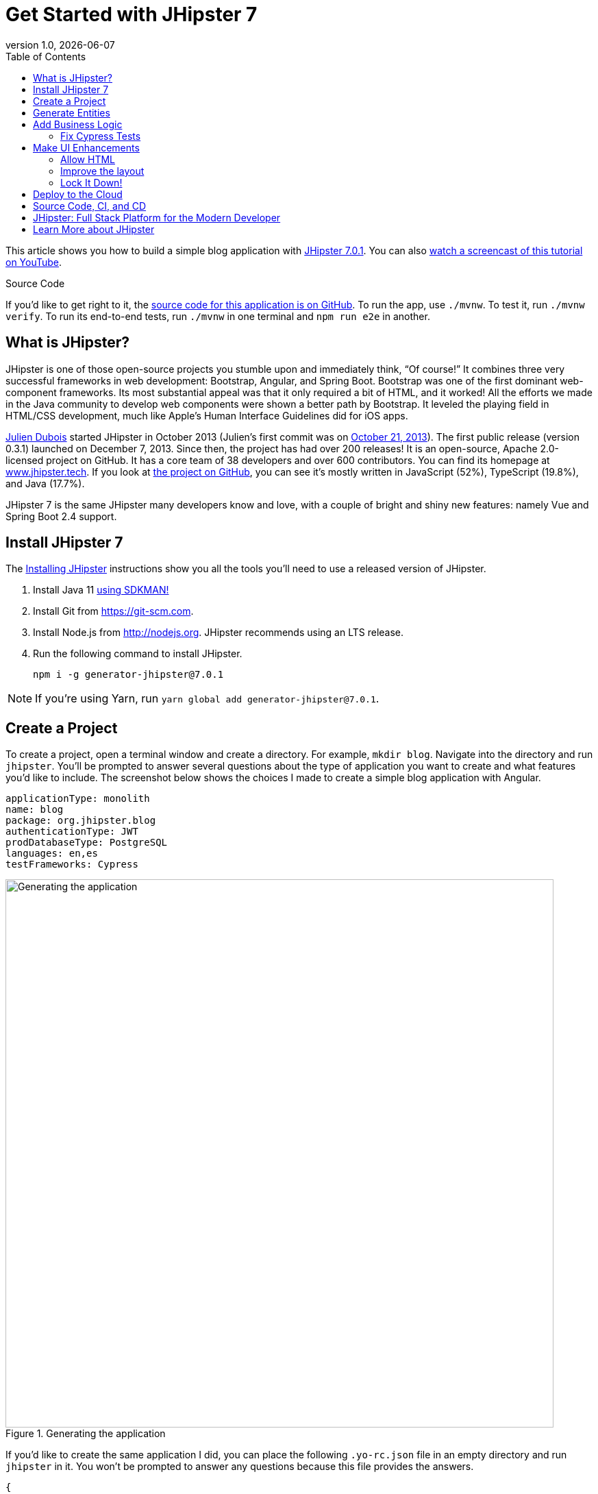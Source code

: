 = Get Started with JHipster 7
:revnumber: 1.0
:revdate: {docdate}
:subject: JHipster
:keywords: JHipster, Angular, Spring Boot, Bootstrap 4, JHipster 7, Angular 11
:icons: font
:lang: en
:language: javadocript
:sourcedir: .
ifndef::env-github[]
:icons: font
endif::[]
ifdef::env-github,env-browser[]
:toc: preamble
:toclevels: 2
endif::[]
ifdef::env-github[]
:status:
:outfilesuffix: .adoc
:!toc-title:
:caution-caption: :fire:
:important-caption: :exclamation:
:note-caption: :paperclip:
:tip-caption: :bulb:
:warning-caption: :warning:
endif::[]
:toc:

This article shows you how to build a simple blog application with https://www.jhipster.tech/2021/04/02/jhipster-release-7.0.1.html[JHipster 7.0.1]. You can also https://youtu.be/6lf64CctDAQ[watch a screencast of this tutorial on YouTube].

ifdef::env-github[]
TIP: It appears you're reading this document on GitHub. If you want a prettier view, install https://chrome.google.com/webstore/detail/asciidoctorjs-live-previe/iaalpfgpbocpdfblpnhhgllgbdbchmia[Asciidoctor.js Live Preview for Chrome], then view the https://raw.githubusercontent.com/mraible/jhipster7-demo/main/README.adoc[raw document].
endif::[]

.Source Code
****
If you'd like to get right to it, the https://github.com/mraible/jhipster7-demo[source code for this application is on GitHub]. To run the app, use `./mvnw`. To test it, run `./mvnw verify`. To run its end-to-end tests, run `./mvnw` in one terminal and `npm run e2e` in another.
****

== What is JHipster?

JHipster is one of those open-source projects you stumble upon and immediately think, "`Of course!`" It combines three very successful frameworks in web development: Bootstrap, Angular, and Spring Boot. Bootstrap was one of the first dominant web-component frameworks. Its most substantial appeal was that it only required a bit of HTML, and it worked! All the efforts we made in the Java community to develop web components were shown a better path by Bootstrap. It leveled the playing field in HTML/CSS development, much like Apple's Human Interface Guidelines did for iOS apps.

https://www.julien-dubois.com/[Julien Dubois] started JHipster in October 2013 (Julien's first commit was on https://github.com/jhipster/generator-jhipster/commit/c8630ab7af7b6a99db880b3b0e2403806b7d2436[October 21, 2013]). The first public release (version 0.3.1) launched on December 7, 2013. Since then, the project has had over 200 releases! It is an open-source, Apache 2.0-licensed project on GitHub. It has a core team of 38 developers and over 600 contributors. You can find its homepage at https://www.jhipster.tech/[www.jhipster.tech]. If you look at https://github.com/jhipster/generator-jhipster[the project on GitHub], you can see it's mostly written in JavaScript (52%), TypeScript (19.8%), and Java (17.7%).

JHipster 7 is the same JHipster many developers know and love, with a couple of bright and shiny new features: namely Vue and Spring Boot 2.4 support.

== Install JHipster 7

The http://www.jhipster.tech/installation/[Installing JHipster] instructions show you all the tools you'll need to use a released version of JHipster.

. Install Java 11 https://sdkman.io/[using SDKMAN!]
. Install Git from https://git-scm.com.
. Install Node.js from http://nodejs.org. JHipster recommends using an LTS release.
. Run the following command to install JHipster.

    npm i -g generator-jhipster@7.0.1

NOTE: If you're using Yarn, run `yarn global add generator-jhipster@7.0.1`.

== Create a Project

To create a project, open a terminal window and create a directory. For example, `mkdir blog`. Navigate into the directory and run `jhipster`. You'll be prompted to answer several questions about the type of application you want to create and what features you'd like to include. The screenshot below shows the choices I made to create a simple blog application with Angular.

----
applicationType: monolith
name: blog
package: org.jhipster.blog
authenticationType: JWT
prodDatabaseType: PostgreSQL
languages: en,es
testFrameworks: Cypress
----

.Generating the application
image::static/generating-blog.png[Generating the application, 800, scaledwidth=100%]

If you'd like to create the same application I did, you can place the following `.yo-rc.json` file in an empty directory and run `jhipster` in it. You won't be prompted to answer any questions because this file provides the answers.

[source,json]
----
{
  "generator-jhipster": {
    "blueprints": [],
    "otherModules": [],
    "applicationType": "monolith",
    "baseName": "blog",
    "jhipsterVersion": "7.0.1",
    "skipClient": false,
    "skipServer": false,
    "skipUserManagement": false,
    "skipCheckLengthOfIdentifier": false,
    "skipFakeData": false,
    "jhiPrefix": "jhi",
    "entitySuffix": "",
    "dtoSuffix": "DTO",
    "testFrameworks": ["cypress"],
    "pages": [],
    "creationTimestamp": 1619451584671,
    "serviceDiscoveryType": false,
    "reactive": false,
    "authenticationType": "jwt",
    "packageName": "org.jhipster.blog",
    "serverPort": "8080",
    "cacheProvider": "ehcache",
    "enableHibernateCache": true,
    "databaseType": "sql",
    "devDatabaseType": "h2Disk",
    "prodDatabaseType": "postgresql",
    "buildTool": "maven",
    "serverSideOptions": [],
    "websocket": false,
    "searchEngine": false,
    "messageBroker": false,
    "enableSwaggerCodegen": false,
    "clientFramework": "angularX",
    "withAdminUi": true,
    "clientTheme": "none",
    "enableTranslation": true,
    "nativeLanguage": "en",
    "packageFolder": "org/jhipster/blog",
    "jwtSecretKey": "ZGM4ZTY3ZDk5MjE3NjA0ZDcxOWYxOGVkYzg4YTBjNDYyOGVhNjdjMjY0MzIyMjNlZDEzNzM5ZDVkYWQ2NWI0OTdiMmJlNDIxZTc4MTc5MmYxYjkzODEzYTQ4YmY5NTU5MjczNTA4YmE4YWFkNDg3NDRiOWJhYjgxYjhkOTBjNzg=",
    "clientPackageManager": "npm",
    "clientThemeVariant": "",
    "languages": ["en", "es"]
  }
}
----

The project creation process will take a couple of minutes to run, depending on your internet connection speed. When it's finished, you should see output like the following.

.Generation success
image::static/generation-success.png[Generation success, 800, scaledwidth=100%]

Run `./mvnw` to start the application and navigate to http://localhost:8080 in your favorite browser. The first thing you'll notice is a hipster explaining how you can sign in or register.

.Default homepage
image::static/default-homepage.png[Default homepage, 800, scaledwidth=100%]

Sign in with username `admin` and password `admin`, and you'll have access to navigate through the **Administration** section. This section offers nice-looking UIs on top of some Spring Boot's many monitoring and configuration features. It also allows you to administer users:

.User management
image::static/user-management.png[User management, 800, scaledwidth=100%]

**Administration** > **Metrics** gives you insights into Application and JVM metrics:

.Application metrics
image::static/app-metrics.png[Application and JVM Metrics, 800, scaledwidth=100%]

**Administration** > **API** allows you to see the Swagger docs associated with its API.

.Swagger docs
image::static/swagger-ui.png[Swagger UI, 800, scaledwidth=100%]

You can run the following command (in a separate terminal window) to run the Cypress tests and confirm everything is working correctly.

----
npm run e2e
----

== Generate Entities

For each entity you want to create, you will need:

* a database table;
* a Liquibase changeset;
* a JPA entity class;
* a Spring Data `JpaRepository` interface;
* a Spring MVC `RestController` class;
* an Angular list component, edit component, service; and
* several HTML pages for each component.

Also, you should have integration tests to verify that everything works and performance tests to confirm that it runs fast. In an ideal world, you'd also have unit tests and integration tests for your Angular code.

The good news is JHipster can generate all of this code for you, including integration tests and performance tests. If you have entities with relationships, it will create the necessary schema to support them (with foreign keys), and the TypeScript and HTML code to manage them. You can also set up validation to require certain fields as well as control their length.

JHipster supports several methods of code generation. The first uses its https://www.jhipster.tech/creating-an-entity/[entity sub-generator]. The entity sub-generator is a command-line tool that prompts you with questions that you answer.

https://start.jhipster.tech/jdl-studio/[JDL-Studio] is a browser-based tool for defining your domain model with JHipster Domain Language (JDL). I like the visual nature of JDL-Studio, so I'll use it for this project.

Below is the entity diagram and JDL code needed to generate a simple blog with blogs, posts, and tags.

.Blog entity diagram
image::static/jdl-studio.png[Blog entity diagram, 800, scaledwidth=100%]

TIP: You can find a few other https://github.com/jhipster/jdl-samples[JDL samples on GitHub].

If you'd like to follow along, copy/paste the contents of the JDL below into a `blog.jdl` file.

.blog.jdl
----
entity Blog {
  name String required minlength(3)
  handle String required minlength(2)
}

entity Post {
  title String required
  content TextBlob required
  date Instant required
}

entity Tag {
  name String required minlength(2)
}

relationship ManyToOne {
  Blog{user(login)} to User
  Post{blog(name)} to Blog
}

relationship ManyToMany {
  Post{tag(name)} to Tag{post}
}

paginate Post, Tag with infinite-scroll
----

Run the following command to import this file and generate entities, tests, and a UI.

[source,shell]
----
jhipster jdl blog.jdl
----

You'll be prompted to overwrite `src/main/webapp/i18n/en/global.json`. Type **a** to overwrite this file, as well as others.

Restart the application with `/.mvnw`.

You might notice that each entities' list screen is pre-loaded with data. https://github.com/marak/Faker.js/[faker.js] creates this data. To turn it off, edit `src/main/resources/config/application-dev.yml`, search for `faker` and remove it from the `liquibase.contexts` configuration. I made this change in this example's code.

[source,yaml]
----
liquibase:
 # Add 'faker' if you want the sample data to be loaded automatically
 contexts: dev
----

TIP: If you still have data in your list screens after making this change, run `./mvnw clean` to delete the H2 database.

Create a couple of blogs for the existing `admin` and `user` users and a few blog entries.

.Blogs
image::static/blogs.png[Blogs, 800, scaledwidth=100%]

.Entries
image::static/posts.png[Posts, 800, scaledwidth=100%]

From these screenshots, you can see that users can see each other's data and modify it.

== Add Business Logic

TIP: To configure an IDE with your JHipster project, see https://www.jhipster.tech/configuring-ide/[Configuring your IDE]. Instructions exist for Eclipse, IntelliJ IDEA, Visual Studio Code, and NetBeans.

To add more security around blogs and entries, open `BlogResource.java` and find the `getAllBlogs()` method. Change the following line:

[source,java]
.src/main/java/org/jhipster/blog/web/rest/BlogResource.java
----
return blogRepository.findAll();
----

To:

[source,java]
----
return blogRepository.findByUserIsCurrentUser();
----

The `findByUserIsCurrentUser()` method is generated by JHipster in the `BlogRepository` class and allows limiting results by the current user.

[source,java]
.src/main/java/org/jhipster/blog/repository/BlogRepository.java
----
public interface BlogRepository extends JpaRepository<Blog, Long> {
    @Query("select blog from Blog blog where blog.user.login = ?#{principal.username}")
    List<Blog> findByUserIsCurrentUser();
}
----

After making this change, re-compiling `BlogResource` should trigger a restart of the application thanks to https://docs.spring.io/spring-boot/docs/current/reference/html/using-spring-boot.html#using-boot-devtools[Spring Boot's Developer tools]. If you navigate to http://localhost:8080/blog, you should only see the blog for the current user.

.Admin's blog
image::static/blogs-admin.png[Admin's blog, 800, scaledwidth=100%]

To add this same logic for entries, open `PostResource.java` and find the `getAllPosts()` method. Change the following line:

[source,java]
.src/main/java/org/jhipster/blog/web/rest/PostResource.java
----
Page<Entry> page;
if (eagerload) {
    page = postRepository.findAllWithEagerRelationships(pageable);
} else {
    page = postRepository.findAll(pageable);
}
----

To:

[source,java]
----
page = postRepository.findByBlogUserLoginOrderByDateDesc(
    SecurityUtils.getCurrentUserLogin().orElse(null), pageable);
----

Using your IDE, create this method in the `PostRepository` class. It should look as follows:

[source,java]
.src/main/java/org/jhipster/blog/repository/PostRepository.java
----
Page<Post> findByBlogUserLoginOrderByDateDesc(String currentUserLogin, Pageable pageable);
----

Recompile both changed classes and verify that the `user` user only sees the posts you created for them.

.User's entries
image::static/posts-user.png[User's posts, 800, scaledwidth=100%]

You might notice that this application doesn't look like a blog, and it doesn't allow HTML in the content field.

=== Fix Cypress Tests

The changes you just made to limit data visibility will cause Cypress end-to-end tests to fail. To fix them, you need to change from selecting the last user to selecting the `admin` user. Open `blog.spec.ts` and change the following line:

[source,ts]
.src/test/javascript/cypress/integration/entity/blog.spec.ts
----
cy.setFieldSelectToLastOfEntity('user');
----

to:

[source,ts]
----
cy.get('[data-cy="user"]').select('admin');
----

Then, change `post.spec.ts` to update the test that creates a new post. At the beginning of the test, add a new blog that the post can relate to.

[source,ts]
----
it('should create an instance of Post', () => {
  // add blog before post
  cy.clickOnEntityMenuItem('blog');
  cy.get(entityCreateButtonSelector).click({ force: true });
  cy.get(`[data-cy="name"]`).type('Admin blog', { force: true }).invoke('val');
  cy.get(`[data-cy="handle"]`).type('admin', { force: true }).invoke('val');
  cy.get('[data-cy="user"]').select('admin');
  cy.get(entityCreateSaveButtonSelector).click({ force: true });
  // end of add blog
----

Then, change `cy.setFieldSelectToLastOfEntity('blog')` to select this blog.

[source,ts]
----
cy.get('[data-cy="blog"]').select('Admin blog');
----

It's a good idea to clean up any data you add in e2e tests. Add the following to the bottom of the last test in `post.spec.ts` that deletes the post.

[source,ts]
----
// delete blog added earlier
cy.intercept('GET', '/api/blogs*').as('entitiesRequest');
cy.intercept('DELETE', '/api/blogs/*').as('deleteEntityRequest');
cy.wait('@entitiesRequest').then(({ request, response }) => {
  cy.get(entityDeleteButtonSelector).last().click({ force: true });
  cy.get(entityConfirmDeleteButtonSelector).click({ force: true });
  cy.wait('@deleteEntityRequest');
  cy.visit('/');
});
----

Run `npm run e2e` to confirm everything works as expected.

== Make UI Enhancements

When doing UI development on a JHipster-generated application, it's nice to see your changes as soon as you save a file. JHipster uses https://www.browsersync.io/[Browsersync] and https://webpack.github.io/[webpack] to power this feature. You enable this feature by running the following command in the `blog` directory.

----
npm start
----

In this section, you'll change the following:

. Change the rendered content field to display HTML
. Change the list of entries to look like a blog

=== Allow HTML

If you enter HTML in the `content` field of a blog post, you'll notice it's escaped on the list screen.

.Escaped HTML
image::static/posts-with-html-escaped.png[Escaped HTML, 800, scaledwidth=100%]

To change this behavior, open `post.component.html` and change the following line:

[source,html]
.src/main/webapp/app/entities/post/list/post.component.html
----
<td>{{ post.content }}</td>
----

To:

[source,html]
----
<td [innerHTML]="post.content"></td>
----

After making this change, you'll see that the HTML is no longer escaped.

.HTML in entries
image::static/posts-with-html.png[Escaped HTML, 800, scaledwidth=100%]

=== Improve the layout

To make the list of entries look like a blog, replace `<div class="table-responsive">` with HTML, so it uses a stacked layout in a single column.

[source,html]
.src/main/webapp/app/entities/post/list/post.component.html
----
<div class="table-responsive" *ngIf="entries?.length > 0">
    <div infinite-scroll (scrolled)="loadPage(page + 1)" [infiniteScrollDisabled]="page >= links['last']" [infiniteScrollDistance]="0">
        <div *ngFor="let entry of entries; trackBy: trackId">
            <a [routerLink]="['/entry', entry.id, 'view' ]">
                <h2>{{entry.title}}</h2>
            </a>
            <small>Posted on {{entry.date | date: 'short'}} by {{entry.blog.user.firstName}}</small>
            <div [innerHTML]="entry.content"></div>
            <div class="btn-group mb-2 mt-1">
                <button type="submit"
                        [routerLink]="['/entry', entry.id, 'edit']"
                        class="btn btn-primary btn-sm">
                    <fa-icon [icon]="'pencil-alt'"></fa-icon>
                    <span class="d-none d-md-inline" jhiTranslate="entity.action.edit">Edit</span>
                </button>
                <button type="submit"
                        [routerLink]="['/', 'entry', { outlets: { popup: entry.id + '/delete'} }]"
                        replaceUrl="true"
                        queryParamsHandling="merge"
                        class="btn btn-danger btn-sm">
                    <fa-icon [icon]="'times'"></fa-icon>
                    <span class="d-none d-md-inline" jhiTranslate="entity.action.delete">Delete</span>
                </button>
            </div>
        </div>
    </div>
</div>
----

Now it looks more like a regular blog!

.Blog entries
image::static/blog-entries.png[Blog entries, 800, scaledwidth=100%]

=== Lock It Down!

You can further enhance the security of your API by only allowing users that own a blog (or post) to edit it. Here's some pseudocode to show the logic:

[source,java]
----
Optional<Blog> blog = blogRepository.findById(id);
if (blog.isPresent() && <user does not match current user>) {
    return new ResponseEntity<>("error.http.403", HttpStatus.FORBIDDEN);
}
return ResponseUtil.wrapOrNotFound(blog);
----

Below is the refactored `BlogResource.java` with additional logic in each method to prevent data tampering.

.src/main/java/org/jhipster/blog/web/rest/BlogResource.java
[source,java]
----
@PostMapping("/blogs")
public ResponseEntity<?> createBlog(@Valid @RequestBody Blog blog) throws URISyntaxException {
    log.debug("REST request to save Blog : {}", blog);
    if (blog.getId() != null) {
        throw new BadRequestAlertException("A new blog cannot already have an ID", ENTITY_NAME, "idexists");
    }
    if (!blog.getUser().getLogin().equals(SecurityUtils.getCurrentUserLogin().orElse(""))) {
        return new ResponseEntity<>("error.http.403", HttpStatus.FORBIDDEN);
    }
    Blog result = blogRepository.save(blog);
    return ResponseEntity
        .created(new URI("/api/blogs/" + result.getId()))
        .headers(HeaderUtil.createEntityCreationAlert(applicationName, true, ENTITY_NAME, result.getId().toString()))
        .body(result);
}

@PutMapping("/blogs/{id}")
public ResponseEntity<?> updateBlog(@PathVariable(value = "id", required = false) final Long id, @Valid @RequestBody Blog blog)
    throws URISyntaxException {
    log.debug("REST request to update Blog : {}, {}", id, blog);
    if (blog.getId() == null) {
        throw new BadRequestAlertException("Invalid id", ENTITY_NAME, "idnull");
    }
    if (!Objects.equals(id, blog.getId())) {
        throw new BadRequestAlertException("Invalid ID", ENTITY_NAME, "idinvalid");
    }
    if (!blogRepository.existsById(id)) {
        throw new BadRequestAlertException("Entity not found", ENTITY_NAME, "idnotfound");
    }
    if (blog.getUser() != null && !blog.getUser().getLogin().equals(SecurityUtils.getCurrentUserLogin().orElse(""))) {
        return new ResponseEntity<>("error.http.403", HttpStatus.FORBIDDEN);
    }
    Blog result = blogRepository.save(blog);
    return ResponseEntity
        .ok()
        .headers(HeaderUtil.createEntityUpdateAlert(applicationName, true, ENTITY_NAME, blog.getId().toString()))
        .body(result);
}

@PatchMapping(value = "/blogs/{id}", consumes = "application/merge-patch+json")
public ResponseEntity<?> partialUpdateBlog(
    @PathVariable(value = "id", required = false) final Long id,
    @NotNull @RequestBody Blog blog
) throws URISyntaxException {
    log.debug("REST request to partial update Blog partially : {}, {}", id, blog);
    if (blog.getId() == null) {
        throw new BadRequestAlertException("Invalid id", ENTITY_NAME, "idnull");
    }
    if (!Objects.equals(id, blog.getId())) {
        throw new BadRequestAlertException("Invalid ID", ENTITY_NAME, "idinvalid");
    }
    if (!blogRepository.existsById(id)) {
        throw new BadRequestAlertException("Entity not found", ENTITY_NAME, "idnotfound");
    }
    if (blog.getUser() != null && !blog.getUser().getLogin().equals(SecurityUtils.getCurrentUserLogin().orElse(""))) {
        return new ResponseEntity<>("error.http.403", HttpStatus.FORBIDDEN);
    }
    Optional<Blog> result = blogRepository
        .findById(blog.getId())
        .map(
            existingBlog -> {
                if (blog.getName() != null) {
                    existingBlog.setName(blog.getName());
                }
                if (blog.getHandle() != null) {
                    existingBlog.setHandle(blog.getHandle());
                }

                return existingBlog;
            }
        )
        .map(blogRepository::save);

    return ResponseUtil.wrapOrNotFound(
        result,
        HeaderUtil.createEntityUpdateAlert(applicationName, true, ENTITY_NAME, blog.getId().toString())
    );
}

@GetMapping("/blogs/{id}")
public ResponseEntity<?> getBlog(@PathVariable Long id) {
    log.debug("REST request to get Blog : {}", id);
    Optional<Blog> blog = blogRepository.findById(id);
    if (
        blog.isPresent() &&
        blog.get().getUser() != null &&
        !blog.get().getUser().getLogin().equals(SecurityUtils.getCurrentUserLogin().orElse(""))
    ) {
        return new ResponseEntity<>("error.http.403", HttpStatus.FORBIDDEN);
    }
    return ResponseUtil.wrapOrNotFound(blog);
}

@DeleteMapping("/blogs/{id}")
public ResponseEntity<?> deleteBlog(@PathVariable Long id) {
    log.debug("REST request to delete Blog : {}", id);
    Optional<Blog> blog = blogRepository.findById(id);
    if (
        blog.isPresent() &&
        blog.get().getUser() != null &&
        !blog.get().getUser().getLogin().equals(SecurityUtils.getCurrentUserLogin().orElse(""))
    ) {
        return new ResponseEntity<>("error.http.403", HttpStatus.FORBIDDEN);
    }
    blogRepository.deleteById(id);
    return ResponseEntity
        .noContent()
        .headers(HeaderUtil.createEntityDeletionAlert(applicationName, true, ENTITY_NAME, id.toString()))
        .build();
}
----

You'll need to make similar changes in `PostResource.java`. See https://github.com/mraible/jhipster7-demo/commit/5dcfcb7ede4ec796829e55135683ebfb9d8389fa[this commit] for all the changes that you'll need in these two classes, as well as their integration tests.

== Deploy to the Cloud

A JHipster application can be deployed anywhere a Spring Boot application can be deployed.

JHipster ships with support for deploying to https://www.jhipster.tech/heroku/[Heroku], https://www.jhipster.tech/kubernetes/[Kubernetes], https://www.jhipster.tech/aws/[AWS], and https://www.jhipster.tech/azure/[Azure]. I'm using Heroku in this example because it doesn't cost me anything to host it.

When you prepare a JHipster application for production, it's recommended to use the pre-configured "`production`" profile. With Maven, you can package your application by specifying the `prod` profile when building.

----
./mvnw -Pprod verify
----

The production profile is used to build an optimized JavaScript client. You can invoke this using webpack by running `yarn run webapp:prod`. The production profile also configures gzip compression with a servlet filter, cache headers, and monitoring via https://micrometer.io/[Micrometer]. If you have a http://graphite.wikidot.com/[Graphite] server configured in your `application-prod.yml` file, your application will automatically send metrics data to it.

To deploy this application to Heroku, I logged in to my account using `heroku login` from the command line. I already had the https://devcenter.heroku.com/articles/heroku-cli[Heroku CLI] installed.

[source,shell]
----
$ heroku login
heroku: Press any key to open up the browser to login or q to exit:
Opening browser to https://cli-auth.heroku.com/auth/cli/browser/d96960ff-82ce-457f-...
Logging in... done
Logged in as matt@raibledesigns.com
----

I ran `jhipster heroku` as recommended in the http://www.jhipster.tech/heroku/[Deploying to Heroku] documentation. I used the name "`jhipster7-demo`" for my application when prompted. I selected "`Git (compile on Heroku)`" as the type of deployment and "`Java 11`".

When prompted to overwrite files, I typed **a**.

[source,shell]
----
$ jhipster heroku
INFO! Using JHipster version installed locally in current project's node_modules
Heroku configuration is starting
? Name to deploy as: jhipster7-demo
? On which region do you want to deploy ? us
? Which type of deployment do you want ? Git (compile on Heroku)
? Which Java version would you like to use to build and run your app ? 11

Using existing Git repository

Installing Heroku CLI deployment plugin

Creating Heroku application and setting up node environment
https://jhipster-7-demo.herokuapp.com/ | https://git.heroku.com/jhipster-7-demo.git

Provisioning addons

Provisioning database addon heroku-postgresql --as DATABASE

No suitable cache addon for cacheprovider ehcache available.

Creating Heroku deployment files
   create Procfile
   create system.properties
 conflict pom.xml
? Overwrite pom.xml? (ynarxdeH)

...

Configuring Heroku

Deploying application
remote: Compressing source files... done.
remote: Building source:

... building ...

remote: [INFO] ------------------------------------------------------------------------
remote: [INFO] BUILD SUCCESS
remote: [INFO] ------------------------------------------------------------------------
remote: [INFO] Total time:  33.260 s
remote: [INFO] Finished at: 2021-04-26T19:03:04Z
remote: [INFO] ------------------------------------------------------------------------

remote: Waiting for release.... done.

To https://git.heroku.com/jhipster-7-demo.git
 * [new branch]      HEAD -> main


Your app should now be live. To view it run
	heroku open
And you can view the logs with this command
	heroku logs --tail
After application modification, redeploy it with
	jhipster heroku
Congratulations, JHipster execution is complete!
Sponsored with ❤️ by @oktadev.
Execution time: 7 min. 37 s.
----

I ran `heroku open`, logged as `admin`, and was pleased to see it worked!

.JHipster 7 Demo on Heroku
image::static/jhipster7-demo-heroku.png[JHipster 7 Demo on Heroku, 800, scaledwidth=100%]

== Source Code, CI, and CD

The source code for this project is available on GitHub at https://github.com/mraible/jhipster7-demo[mraible/jhipster7-demo].

https://github.com/features/actions[GitHub Actions] is continually testing this project with configuration from its https://github.com/mraible/jhipster7-demo/blob/main/.github/workflows/github-actions.yml[`.github/workflows/github-actions.yml`] file. This file was generated using `jhipster ci-cd` and everything https://github.com/mraible/jhipster7-demo/pull/1[passed on the first try]!

You can also add continuous delivery with GitHub Actions and Heroku. I ran `jhipster ci-cd` again to add this feature. See https://github.com/mraible/jhipster7-demo/pull/2[pull request #2] to see the diff in `github-actions.yml`. To make this work, I had to copy my Heroku API key from my https://dashboard.heroku.com/account[account dashboard]. Then, I added it in GitHub > **Settings** > **Secrets**, naming it `HEROKU_API_KEY`.

It's a good idea to keep your dependencies up-to-date for security reasons. I recommend using https://dependabot.com/[Dependabot] and adding a `.github/dependabot.yml` file with the following YAML:

[source,yaml]
----
version: 2
updates:
  - package-ecosystem: "github-actions"
    directory: "/"
    schedule:
      interval: "weekly"
  - package-ecosystem: "npm"
    directory: "/"
    schedule:
      interval: "weekly"
  - package-ecosystem: "maven"
    directory: "/"
    schedule:
      interval: "weekly"
----

== JHipster: Full Stack Platform for the Modern Developer

I hope you've enjoyed learning how JHipster can help you develop modern web applications! It's a nifty project, with an easy-to-use entity generator, a pretty UI, and many Spring Boot best-practice patterns. The project team follows six simple https://www.jhipster.tech/policies/[policies], paraphrased here:

1. The development team votes on policies.
2. JHipster uses technologies with their default configurations as much as possible.
3. Only add options when there is sufficient added value in the generated code.
4. Use strict versions for third-party libraries.
5. Provide similar user/developer experience across different options.
6. Developer experience can take precedence over other policies.

These policies help the project maintain its sharp edge and streamline its development process. If you have features you'd like to add or if you'd like to refine existing features, you can https://github.com/jhipster/generator-jhipster[watch the project on GitHub] and https://github.com/jhipster/generator-jhipster/blob/main/CONTRIBUTING.md[help with its development] and support. We're always looking for help!

Now that you've learned how to use Angular, Bootstrap 4, and Spring Boot with JHipster, go forth and develop great applications!

TIP: Developing microservices with JHipster is possible too! See https://developer.okta.com/blog/2021/01/20/reactive-java-microservices[Reactive Java Microservices with Spring Boot and JHipster] to learn how.

== Learn More about JHipster

To learn more about JHipster and all it has to offer, look no further than https://www.amazon.com/Full-Stack-Development-JHipster-microservices-ebook/dp/B083XLGV98[Full Stack Development with JHipster] by https://twitter.com/deepu105[Deepu K Sasidharan] and https://twitter.com/sendilkumarn[Sendil Kumar]. Both Deepu and Sendil have contributed an incredible amount of time and code to JHipster. We've very lucky to have them. They're both amazing developers! ❤️

Follow https://twitter.com/jhipster[@jhipster] on Twitter for release announcements, articles, new features, and upcoming talks.
